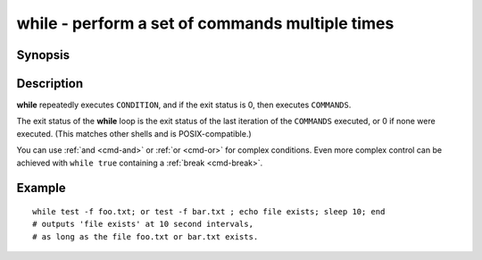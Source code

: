 .. _cmd-while:

while - perform a set of commands multiple times
================================================

Synopsis
--------

.. synopsis::

    while CONDITION; COMMANDS; end

Description
-----------

**while** repeatedly executes ``CONDITION``, and if the exit status is 0, then executes ``COMMANDS``.

The exit status of the **while** loop is the exit status of the last iteration of the ``COMMANDS`` executed, or 0 if none were executed. (This matches other shells and is POSIX-compatible.)

You can use :ref:`and <cmd-and>` or :ref:`or <cmd-or>` for complex conditions. Even more complex control can be achieved with ``while true`` containing a :ref:`break <cmd-break>`.

Example
-------

::

    while test -f foo.txt; or test -f bar.txt ; echo file exists; sleep 10; end
    # outputs 'file exists' at 10 second intervals,
    # as long as the file foo.txt or bar.txt exists.

